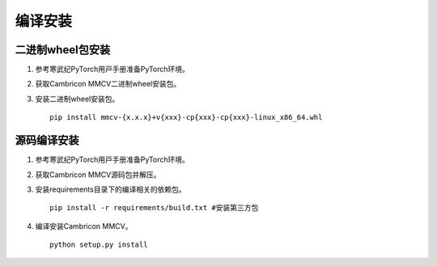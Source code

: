 编译安装
===============

二进制wheel包安装
++++++++++++++++++++++++
1. 参考寒武纪PyTorch⽤⼾⼿册准备PyTorch环境。

2. 获取Cambricon MMCV二进制wheel安装包。

3. 安装二进制wheel安装包。

   ::

     pip install mmcv-{x.x.x}+v{xxx}-cp{xxx}-cp{xxx}-linux_x86_64.whl

源码编译安装
++++++++++++++++++++++++
1. 参考寒武纪PyTorch⽤⼾⼿册准备PyTorch环境。

2. 获取Cambricon MMCV源码包并解压。

3. 安装requirements目录下的编译相关的依赖包。

   ::

     pip install -r requirements/build.txt #安装第三方包

4. 编译安装Cambricon MMCV。

   ::

     python setup.py install

